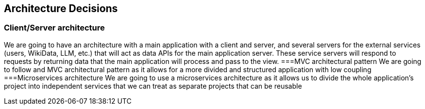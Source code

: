 ifndef::imagesdir[:imagesdir: ../images]

[[section-design-decisions]]
== Architecture Decisions
=== Client/Server architecture
We are going to have an architecture with a main application with a client and server, and several servers for the external services (users, WikiData, LLM, etc.) that will act as data APIs for the main application server.
These service servers will respond to requests by returning data that the main application will process and pass to the view.
===MVC architectural pattern
We are going to follow and MVC architectural pattern as it allows for a more divided and structured application with low coupling
===Microservices architecture
We are going to use a microservices architecture as it allows us to divide the whole application's project into independent services that we can treat as separate projects that can be reusable